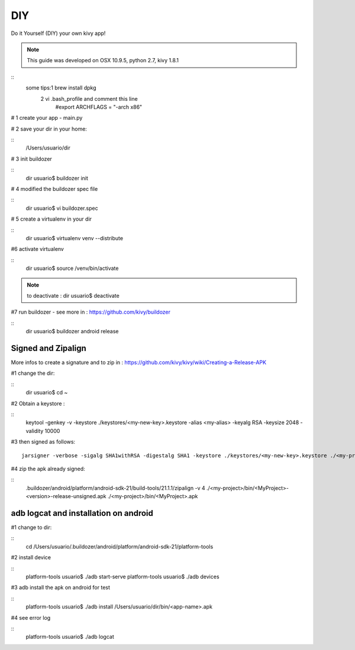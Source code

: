 DIY 
===

Do it Yourself (DIY) your own kivy app!

.. note::
	This guide was developed on OSX 10.9.5, python 2.7, kivy 1.8.1  

:: 
	some tips:1 brew install dpkg
		  2 vi .bash_profile and comment this line
		         #export ARCHFLAGS = "-arch x86"

# 1 create your app - main.py

# 2 save your dir in your home:

::
	/Users/usuario/dir

# 3 init buildozer

::
	dir usuario$ buildozer init

# 4 modified the buildozer spec file

::
	dir usuario$ vi buildozer.spec

# 5 create a virtualenv in your dir

::
	dir usuario$ virtualenv venv --distribute

#6 activate virtualenv

::
	dir usuario$ source /venv/bin/activate

.. note::
	to deactivate :
	dir usuario$ deactivate
#7 run buildozer - see more in : https://github.com/kivy/buildozer

::
	 dir usuario$ buildozer android release

Signed and Zipalign
-------------------
More infos to create a signature and to zip in : https://github.com/kivy/kivy/wiki/Creating-a-Release-APK

#1 change the dir: 

::
	 dir usuario$ cd ~

#2 Obtain a keystore :

::
	keytool -genkey -v -keystore ./keystores/<my-new-key>.keystore -alias <my-alias> -keyalg RSA -keysize 2048 -validity 10000


#3 then signed as follows:
:: 

	jarsigner -verbose -sigalg SHA1withRSA -digestalg SHA1 -keystore ./keystores/<my-new-key>.keystore ./<my-project>/bin/<MyProject>-<version>-release-unsigned.apk <my-alias>

#4 zip the apk already signed:

::
	.buildozer/android/platform/android-sdk-21/build-tools/21.1.1/zipalign -v 4 ./<my-project>/bin/<MyProject>-<version>-release-unsigned.apk ./<my-project>/bin/<MyProject>.apk
 
.. warning:
	The zipalign script may not be in tools, but you can also find it in build-tools.

adb logcat and installation on android
--------------------------------------
#1 change to dir:

::
	cd /Users/usuario/.buildozer/android/platform/android-sdk-21/platform-tools

#2 install device

::
	platform-tools usuario$ ./adb start-serve
	platform-tools usuario$ ./adb devices

#3 adb install the apk on android for test

::
	platform-tools usuario$ ./adb install /Users/usuario/dir/bin/<app-name>.apk

#4 see error log

::
	platform-tools usuario$ ./adb logcat

